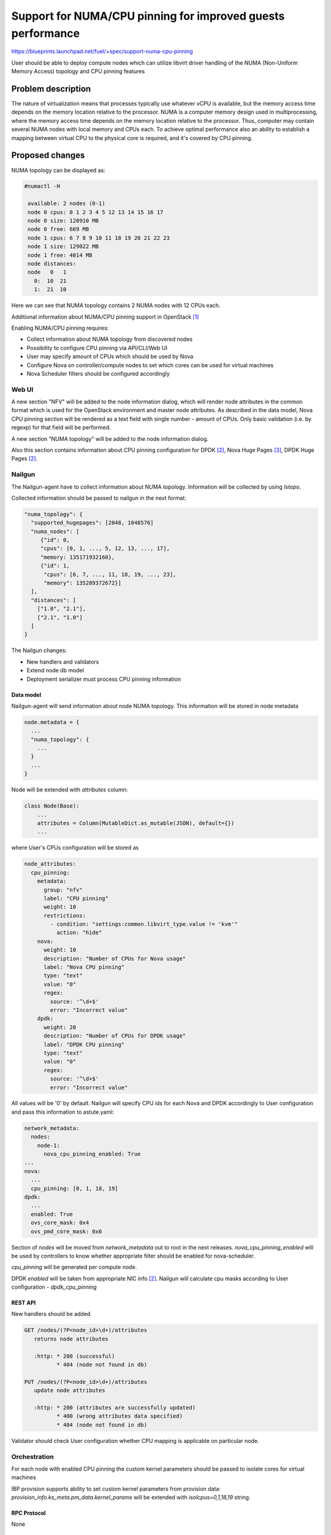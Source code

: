 ..
 This work is licensed under a Creative Commons Attribution 3.0 Unported
 License.

 http://creativecommons.org/licenses/by/3.0/legalcode

============================================================
Support for NUMA/CPU pinning for improved guests performance
============================================================

https://blueprints.launchpad.net/fuel/+spec/support-numa-cpu-pinning

User should be able to deploy compute nodes which can utilize libvirt driver
handling of the NUMA (Non-Uniform Memory Access) topology and CPU pinning
features

--------------------
Problem description
--------------------

The nature of virtualization means that processes typically use whatever vCPU
is available, but the memory access time depends on the memory location
relative to the processor. NUMA is a computer memory design used in
multiprocessing, where the memory access time depends on the memory location
relative to the processor. Thus, computer may contain several NUMA nodes
with local memory and CPUs each.
To achieve optimal performance also an ability to establish a mapping between
virtual CPU to the physical core is required, and it's covered by CPU pinning.

----------------
Proposed changes
----------------

NUMA topology can be displayed as:

.. code-block:: console

 #numactl -H

  available: 2 nodes (0-1)
  node 0 cpus: 0 1 2 3 4 5 12 13 14 15 16 17
  node 0 size: 128910 MB
  node 0 free: 669 MB
  node 1 cpus: 6 7 8 9 10 11 18 19 20 21 22 23
  node 1 size: 129022 MB
  node 1 free: 4014 MB
  node distances:
  node   0   1
    0:  10  21
    1:  21  10

Here we can see that NUMA topology contains 2 NUMA nodes with 12 CPUs each.

Additional information about NUMA/CPU pinning support in OpenStack [1]_


Enabling NUMA/CPU pinning requires:

* Collect information about NUMA topology from discovered nodes

* Possibility to configure CPU pinning via API/CLI/Web UI

* User may specify amount of CPUs which should be used by Nova

* Configure Nova on controller/compute nodes to set which cores can be used
  for virtual machines

* Nova Scheduler filters should be configured accordingly

Web UI
======

A new section "NFV" will be added to the node information dialog, which will
render node attributes in the common format which is used for the OpenStack
environment and master node attributes. As described in the data model, Nova
CPU pinning section will be rendered as a text field with single number -
amount of CPUs. Only basic validation (i.e. by regexp) for that field will be
performed.

.. image:: ../../images/9.0/support-numa-cpu-pinning/node_details_nfv.png
   :scale: 75 %

A new section "NUMA topology" will be added to the node information dialog.

.. image:: ../../images/9.0/support-numa-cpu-pinning/node_numa_topology.png

Also this section contains information about CPU pinning configuration for
DPDK [2]_, Nova Huge Pages [3]_, DPDK Huge Pages [2]_.

Nailgun
=======

The Nailgun-agent have to collect information about NUMA topology.
Information will be collected by using `lstopo`.

Collected information should be passed to nailgun in the next format:

.. code-block:: json

  "numa_topology": {
    "supported_hugepages": [2048, 1048576]
    "numa_nodes": [
       {"id": 0,
       "cpus": [0, 1, ..., 5, 12, 13, ..., 17],
       "memory: 135171932160},
       {"id": 1,
        "cpus": [6, 7, ..., 11, 18, 19, ..., 23],
        "memory": 135289372672}]
    ],
    "distances": [
      ["1.0", "2.1"],
      ["2.1", "1.0"]
    ]
  }

The Nailgun changes:

* New handlers and validators
* Extend node db model
* Deployment serializer must process CPU pinning information


Data model
----------

Nailgun-agent will send information about node NUMA topology.
This information will be stored in node metadata

.. code-block:: json

 node.metadata = {
   ...
   "numa_topology": {
     ...
   }
   ...
 }

Node will be extended with `attributes` column:

.. code-block:: python

 class Node(Base):
     ...
     attributes = Column(MutableDict.as_mutable(JSON), default={})
     ...

where User's CPUs configuration will be stored as

.. code-block:: yaml

    node_attributes:
      cpu_pinning:
        metadata:
          group: "nfv"
          label: "CPU pinning"
          weight: 10
          restrictions:
            - condition: "settings:common.libvirt_type.value != 'kvm'"
              action: "hide"
        nova:
          weight: 10
          description: "Number of CPUs for Nova usage"
          label: "Nova CPU pinning"
          type: "text"
          value: "0"
          regex:
            source: '^\d+$'
            error: "Incorrect value"
        dpdk:
          weight: 20
          description: "Number of CPUs for DPDK usage"
          label: "DPDK CPU pinning"
          type: "text"
          value: "0"
          regex:
            source: '^\d+$'
            error: "Incorrect value"

All values will be '0' by default.
Nailgun will specify CPU ids for each Nova and DPDK accordingly to User
configuration and pass this information to astute.yaml:

.. code-block:: yaml

  network_metadata:
    nodes:
      node-1:
        nova_cpu_pinning_enabled: True
  ...
  nova:
    ...
    cpu_pinning: [0, 1, 18, 19]
  dpdk:
    ...
    enabled: True
    ovs_core_mask: 0x4
    ovs_pmd_core_mask: 0x6

Section of `nodes` will be moved from `network_metadata` out to root in the
next releases. `nova_cpu_pinning_enabled` will be used by controllers to
know whether appropriate filter should be enabled for nova-scheduler.

`cpu_pinning` will be generated per compute node.

DPDK `enabled` will be taken from appropriate NIC info [2]_.
Nailgun will calculate cpu masks according to User configuration -
`dpdk_cpu_pinning`


REST API
--------

New handlers should be added

.. code-block:: python

 GET /nodes/(?P<node_id>\d+)/attributes
    returns node attributes

    :http: * 200 (successful)
           * 404 (node not found in db)

 PUT /nodes/(?P<node_id>\d+)/attributes
    update node attributes

    :http: * 200 (attributes are successfully updated)
           * 400 (wrong attributes data specified)
           * 404 (node not found in db)

Validator should check User configuration whether CPU mapping is applicable on
particular node.


Orchestration
=============

For each node with enabled CPU pinning the custom kernel parameters should be
passed to isolate cores for virtual machines

IBP provision supports ability to set custom kernel parameters from provision
data: `provision_info.ks_meta.pm_data.kernel_params` will be extended with
`isolcpus=0,1,18,19` string.

RPC Protocol
------------

None

Fuel Client
===========

Fuel Client have to show node NUMA topology. Node show command will be
extended with new fields:

.. code-block:: console

  fuel2 node show 1

User can use next commands to configure node attributes

.. code-block:: console

  fuel node --node-id 1 --attributes --download [--dir download-dir]
  fuel node --node-id 1 --attributes --upload [--dir upload-dir]

Also, appropriate commands should be added to fuel2 client:

.. code-block:: console

  fuel2 node attributes-download 1
  fuel2 node attributes-upload 1


Plugins
=======

None

Fuel Library
============

* `scheduler_default_filters` will be configured for nova-scheduler

* `vcpu_pin_set` will be configured for nova-compute

------------
Alternatives
------------

None

--------------
Upgrade impact
--------------

Modify alembic migrations to process new data model.

---------------
Security impact
---------------

None

--------------------
Notifications impact
--------------------

None

---------------
End user impact
---------------

User Web UI/CLI impact described in appropriate sections.

------------------
Performance impact
------------------

* Performance of virtual machines using NUMA/CPU pinning will be higher
  relatively to virtual machines are not using these features

* It possible that node will have low performance if User allocate not enough
  CPUs for OS

-----------------
Deployment impact
-----------------

`hwloc` should be installed into bootstrap image

----------------
Developer impact
----------------

None

---------------------
Infrastructure impact
---------------------

None

--------------------
Documentation impact
--------------------

Information how CPU pinning works should be documented.

--------------
Implementation
--------------

Assignee(s)
===========

Primary assignee:
  Artur Svechnikov <asvechnikov>
  Sergey Kolekonov <skolekonov>

Other contibutors:
  Alexander Saprykin <cutwater>
  Ivan Ponomarev <ivanzipfer>

QA assignee:
  Ksenia Demina <kdemina>
  Veronica Krayneva <vkrayneva>
  Sergey Novikov <snovikov>

Mandatory design review:
  Igor Kalnitsky <ikalnitsky>
  Sergii Golovatiuk <sgolovatiuk>
  Dmitry Borodaenko <dborodaenko>
  Vitaly Kramskikh <vkramskikh>

Work Items
==========

* Modify Nailgun-agent to discover NUMA topology
* Modify Nailgun to NUMA/CPU pinning configuration processing
* Modify Fuel Library to NUMA/CPU pinning configuration processing
* Support of configuring NUMA/CPU pinning via fuel API
* Support of configuring NUMA/CPU pinning via fuel CLI
* Support of NUMA/CPU pinning on UI
* Manual testing

Dependencies
============

None

------------
Testing, QA
------------

* Extend TestRail with Manual API/CLI cases for the configuring
  NUMA/CPU pinning
* Extend TestRail with Manual WeB UI cases for the configuring
  NUMA/CPU pinning
* Extend TestRail with Manual API/CLI cases for the NUMA topology
* Lead manual CLI testing for the new test cases
* Performance testing
* Extend TestRail with manual cases for NUMA/CPU pinning node functionality
  in OpenStack

Acceptance criteria
===================

* User should be able to deploy compute nodes which can utilize
  NUMA/CPU pinning for virtual machines via Web UI/CLI/API
* New test cases are executed succesfully

----------
References
----------

.. [1] https://specs.openstack.org/openstack/nova-specs/specs/juno/implemented/virt-driver-numa-placement.html
.. [2] https://blueprints.launchpad.net/fuel/+spec/support-dpdk
.. [3] https://blueprints.launchpad.net/fuel/+spec/support-hugepages
